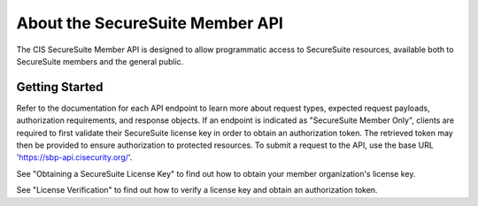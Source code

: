 About the SecureSuite Member API
================================

The CIS SecureSuite Member API is designed to allow programmatic access to SecureSuite resources, available both to SecureSuite members and the general public.


Getting Started
------------------------

Refer to the documentation for each API endpoint to learn more about request types, expected request payloads, authorization requirements, and response objects.  If an endpoint is indicated as "SecureSuite Member Only", clients are required to first validate their SecureSuite license key in order to obtain an authorization token.  The retrieved token may then be provided to ensure authorization to protected resources.
To submit a request to the API, use the base URL 'https://sbp-api.cisecurity.org/'.

See "Obtaining a SecureSuite License Key" to find out how to obtain your member organization's license key.

See "License Verification" to find out how to verify a license key and obtain an authorization token.

